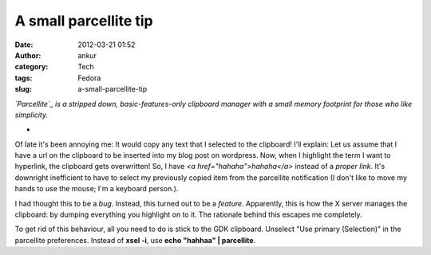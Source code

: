 A small parcellite tip
######################
:date: 2012-03-21 01:52
:author: ankur
:category: Tech
:tags: Fedora
:slug: a-small-parcellite-tip

.. raw:: html

   <div>

*`Parcellite`_ is a stripped down, basic-features-only clipboard manager
with a small memory footprint for those who like simplicity.*

.. raw:: html

   </div>

.. raw:: html

   <div>

*

.. raw:: html

   </div>

.. raw:: html

   <div>

Of late it's been annoying me: It would copy any text that I selected to
the clipboard! I'll explain: Let us assume that I have a url on the
clipboard to be inserted into my blog post on wordpress. Now, when I
highlight the term I want to hyperlink, the clipboard gets overwritten!
So, I have *<a href="hahaha">hahaha</a>* instead of a *proper link*.
It's downright inefficient to have to select my previously copied item
from the parcellite notification (I don't like to move my hands to use
the mouse; I'm a keyboard person.). 

.. raw:: html

   </div>

.. raw:: html

   <div>

.. raw:: html

   </div>

.. raw:: html

   <div>

I had thought this to be a *bug*. Instead, this turned out to be a
*feature*. Apparently, this is how the X server manages the clipboard:
by dumping everything you highlight on to it. The rationale behind this
escapes me completely. 

.. raw:: html

   </div>

.. raw:: html

   <div>

.. raw:: html

   </div>

.. raw:: html

   <div>

To get rid of this behaviour, all you need to do is stick to the GDK
clipboard. Unselect "Use primary (Selection)" in the parcellite
preferences. Instead of **xsel -i**, use **echo "hahhaa" \|
parcellite**. 

.. raw:: html

   </div>

.. raw:: html

   <div>

.. raw:: html

   </div>

.. _Parcellite: https://community.dev.fedoraproject.org/packages/s/parcellite

